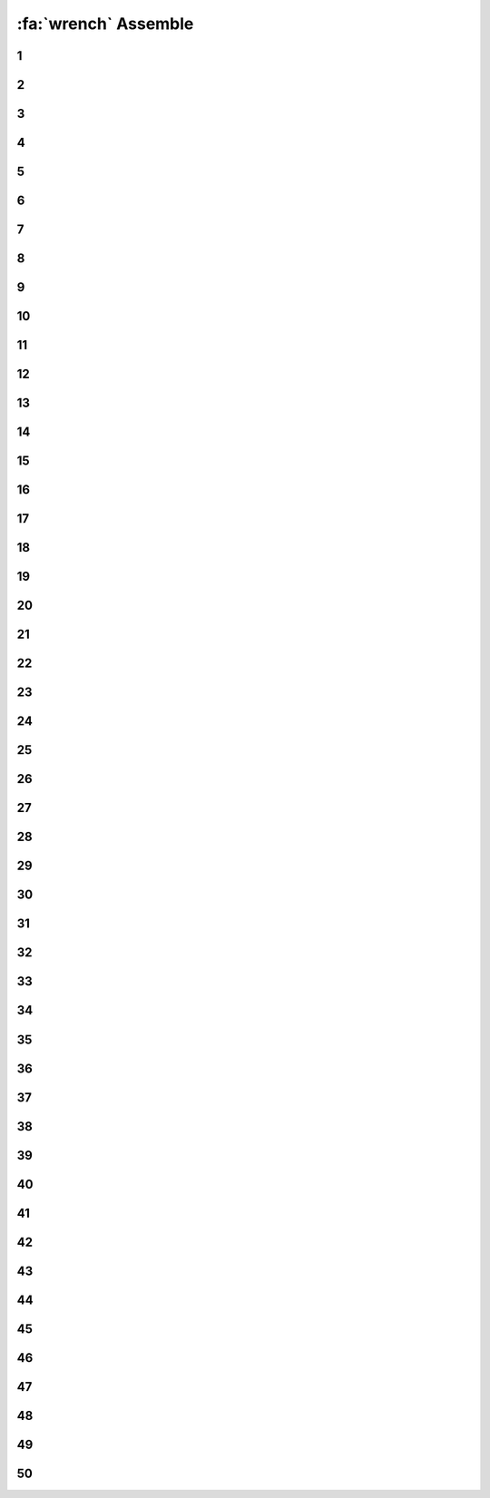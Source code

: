 :fa:`wrench` Assemble
################################

.. article-info::
    :author: :fa:`wrench` Build
    :read-time: 30 min

.. WARNING_SPOT

1
----

.. image:: _media/15_step1.png
   :width: 500
   :loading: lazy


2
----

.. image:: _media/0_step0.png
   :width: 500
   :loading: lazy

3
----

.. image:: _media/0_step1.png
   :width: 500
   :loading: lazy

4
----

.. image:: _media/0_step2.png
   :width: 500
   :loading: lazy

5
----

.. image:: _media/1_step0.png
   :width: 500
   :loading: lazy


6
----

.. image:: _media/1_step1.png
   :width: 500
   :loading: lazy

7
----

.. image:: _media/1_step2.png
   :width: 500
   :loading: lazy

8
----

.. image:: _media/1_step3.png
   :width: 500
   :loading: lazy

9
----

.. image:: _media/2_step0.png
   :width: 500
   :loading: lazy

10
----

.. image:: _media/2_step1.png
   :width: 500
   :loading: lazy

11
----

.. image:: _media/2_step2.png
   :width: 500
   :loading: lazy

12
----

.. image:: _media/3_step0.png
   :width: 500
   :loading: lazy

13
----

.. image:: _media/3_step1.png
   :width: 500
   :loading: lazy

14
----

.. image:: _media/3_step2.png
   :width: 500
   :loading: lazy

15
----

.. image:: _media/3_step3.png
   :width: 500
   :loading: lazy

16
----

.. image:: _media/4_step0.png
   :width: 500
   :loading: lazy

17
----

.. image:: _media/4_step1.png
   :width: 500
   :loading: lazy


18
----

.. image:: _media/4_step2.png
   :width: 500
   :loading: lazy

19
----

.. image:: _media/4_step3.png
   :width: 500
   :loading: lazy


20
----

.. image:: _media/4_step4.png
   :width: 500
   :loading: lazy

21
----

.. image:: _media/4_step5.png
   :width: 500
   :loading: lazy

22
----

.. image:: _media/5_step0.png
   :width: 500
   :loading: lazy

23
----

.. image:: _media/5_step1.png
   :width: 500
   :loading: lazy

24
----

.. image:: _media/6_step0.png
   :width: 500
   :loading: lazy

25
----

.. image:: _media/6_step1.png
   :width: 500
   :loading: lazy

26
----

.. image:: _media/6_step2.png
   :width: 500
   :loading: lazy

27
----

.. image:: _media/7_step0.png
   :width: 500
   :loading: lazy

28
----

.. image:: _media/7_step1.png
   :width: 500
   :loading: lazy

29
----

.. image:: _media/7_step2.png
   :width: 500
   :loading: lazy

30
----

.. image:: _media/7_step3.png
   :width: 500
   :loading: lazy

31
----

.. image:: _media/8_step0.png
   :width: 500
   :loading: lazy

32
----

.. image:: _media/8_step1.png
   :width: 500
   :loading: lazy

33
----

.. image:: _media/9_step0.png
   :width: 500
   :loading: lazy

34
----

.. image:: _media/9_step1.png
   :width: 500
   :loading: lazy

35
----

.. image:: _media/9_step2.png
   :width: 500
   :loading: lazy

36
----

.. image:: _media/10_step0.png
   :width: 500
   :loading: lazy

37
----

.. image:: _media/10_step1.png
   :width: 500
   :loading: lazy

38
----

.. image:: _media/11_step0.png
   :width: 500
   :loading: lazy

39
----

.. image:: _media/11_step1.png
   :width: 500
   :loading: lazy

40
----

.. image:: _media/11_step2.png
   :width: 500
   :loading: lazy

41
----

.. image:: _media/11_step3.png
   :width: 500
   :loading: lazy

42
----

.. image:: _media/12_step0.png
   :width: 500
   :loading: lazy

43
----

.. image:: _media/12_step1.png
   :width: 500
   :loading: lazy

44
----

.. image:: _media/13_step0.png
   :width: 500
   :loading: lazy

45
----

.. image:: _media/13_step1.png
   :width: 500
   :loading: lazy

46
----

.. image:: _media/13_step2.png
   :width: 500
   :loading: lazy

47
----

.. image:: _media/14_step0.png
   :width: 500
   :loading: lazy

48
----

.. image:: _media/14_step1.png
   :width: 500
   :loading: lazy

49
----

.. image:: _media/15_step0.png
   :width: 500
   :loading: lazy

50
----

.. image:: _media/15_step1.png
   :width: 500
   :loading: lazy





















































































